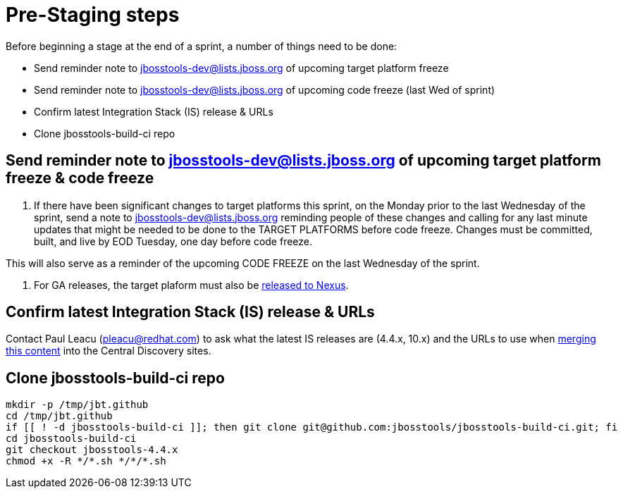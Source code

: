 = Pre-Staging steps

Before beginning a stage at the end of a sprint, a number of things need to be done:

* Send reminder note to jbosstools-dev@lists.jboss.org of upcoming target platform freeze

* Send reminder note to jbosstools-dev@lists.jboss.org of upcoming code freeze (last Wed of sprint)

* Confirm latest Integration Stack (IS) release & URLs

* Clone jbosstools-build-ci repo


== Send reminder note to jbosstools-dev@lists.jboss.org of upcoming target platform freeze & code freeze

1. If there have been significant changes to target platforms this sprint, on the Monday prior to the last Wednesday of the sprint, send a note to jbosstools-dev@lists.jboss.org reminding people of these changes and calling for any last minute updates that might be needed to be done to the TARGET PLATFORMS before code freeze. Changes must be committed, built, and live by EOD Tuesday, one day before code freeze.

This will also serve as a reminder of the upcoming CODE FREEZE on the last Wednesday of the sprint.

2. For GA releases, the target plaform must also be link:Nexus_Release.adoc[released to Nexus].


== Confirm latest Integration Stack (IS) release & URLs

Contact Paul Leacu (pleacu@redhat.com) to ask what the latest IS releases are (4.4.x, 10.x) and the URLs to use when link:Merge_IS_Discovery.adoc[merging this content] into the Central Discovery sites.


== Clone jbosstools-build-ci repo

[source,bash]
----

mkdir -p /tmp/jbt.github
cd /tmp/jbt.github
if [[ ! -d jbosstools-build-ci ]]; then git clone git@github.com:jbosstools/jbosstools-build-ci.git; fi
cd jbosstools-build-ci
git checkout jbosstools-4.4.x
chmod +x -R */*.sh */*/*.sh

----
